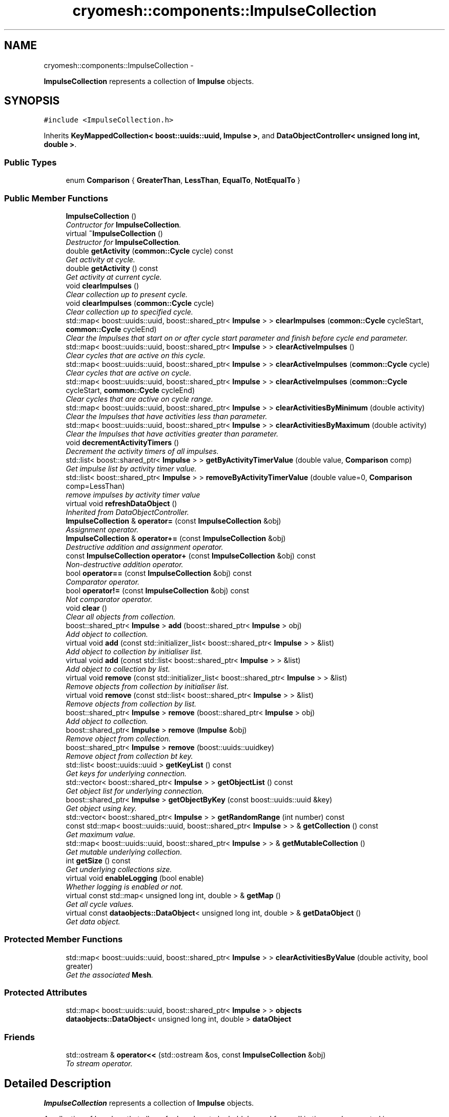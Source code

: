 .TH "cryomesh::components::ImpulseCollection" 3 "Mon Mar 14 2011" "cryomesh" \" -*- nroff -*-
.ad l
.nh
.SH NAME
cryomesh::components::ImpulseCollection \- 
.PP
\fBImpulseCollection\fP represents a collection of \fBImpulse\fP objects.  

.SH SYNOPSIS
.br
.PP
.PP
\fC#include <ImpulseCollection.h>\fP
.PP
Inherits \fBKeyMappedCollection< boost::uuids::uuid, Impulse >\fP, and \fBDataObjectController< unsigned long int, double >\fP.
.SS "Public Types"

.in +1c
.ti -1c
.RI "enum \fBComparison\fP { \fBGreaterThan\fP, \fBLessThan\fP, \fBEqualTo\fP, \fBNotEqualTo\fP }"
.br
.in -1c
.SS "Public Member Functions"

.in +1c
.ti -1c
.RI "\fBImpulseCollection\fP ()"
.br
.RI "\fIContructor for \fBImpulseCollection\fP. \fP"
.ti -1c
.RI "virtual \fB~ImpulseCollection\fP ()"
.br
.RI "\fIDestructor for \fBImpulseCollection\fP. \fP"
.ti -1c
.RI "double \fBgetActivity\fP (\fBcommon::Cycle\fP cycle) const "
.br
.RI "\fIGet activity at cycle. \fP"
.ti -1c
.RI "double \fBgetActivity\fP () const "
.br
.RI "\fIGet activity at current cycle. \fP"
.ti -1c
.RI "void \fBclearImpulses\fP ()"
.br
.RI "\fIClear collection up to present cycle. \fP"
.ti -1c
.RI "void \fBclearImpulses\fP (\fBcommon::Cycle\fP cycle)"
.br
.RI "\fIClear collection up to specified cycle. \fP"
.ti -1c
.RI "std::map< boost::uuids::uuid, boost::shared_ptr< \fBImpulse\fP > > \fBclearImpulses\fP (\fBcommon::Cycle\fP cycleStart, \fBcommon::Cycle\fP cycleEnd)"
.br
.RI "\fIClear the Impulses that start on or after cycle start parameter and finish before cycle end parameter. \fP"
.ti -1c
.RI "std::map< boost::uuids::uuid, boost::shared_ptr< \fBImpulse\fP > > \fBclearActiveImpulses\fP ()"
.br
.RI "\fIClear cycles that are active on this cycle. \fP"
.ti -1c
.RI "std::map< boost::uuids::uuid, boost::shared_ptr< \fBImpulse\fP > > \fBclearActiveImpulses\fP (\fBcommon::Cycle\fP cycle)"
.br
.RI "\fIClear cycles that are active on cycle. \fP"
.ti -1c
.RI "std::map< boost::uuids::uuid, boost::shared_ptr< \fBImpulse\fP > > \fBclearActiveImpulses\fP (\fBcommon::Cycle\fP cycleStart, \fBcommon::Cycle\fP cycleEnd)"
.br
.RI "\fIClear cycles that are active on cycle range. \fP"
.ti -1c
.RI "std::map< boost::uuids::uuid, boost::shared_ptr< \fBImpulse\fP > > \fBclearActivitiesByMinimum\fP (double activity)"
.br
.RI "\fIClear the Impulses that have activities less than parameter. \fP"
.ti -1c
.RI "std::map< boost::uuids::uuid, boost::shared_ptr< \fBImpulse\fP > > \fBclearActivitiesByMaximum\fP (double activity)"
.br
.RI "\fIClear the Impulses that have activities greater than parameter. \fP"
.ti -1c
.RI "void \fBdecrementActivityTimers\fP ()"
.br
.RI "\fIDecrement the activity timers of all impulses. \fP"
.ti -1c
.RI "std::list< boost::shared_ptr< \fBImpulse\fP > > \fBgetByActivityTimerValue\fP (double value, \fBComparison\fP comp)"
.br
.RI "\fIGet impulse list by activity timer value. \fP"
.ti -1c
.RI "std::list< boost::shared_ptr< \fBImpulse\fP > > \fBremoveByActivityTimerValue\fP (double value=0, \fBComparison\fP comp=LessThan)"
.br
.RI "\fIremove impulses by activity timer value \fP"
.ti -1c
.RI "virtual void \fBrefreshDataObject\fP ()"
.br
.RI "\fIInherited from DataObjectController. \fP"
.ti -1c
.RI "\fBImpulseCollection\fP & \fBoperator=\fP (const \fBImpulseCollection\fP &obj)"
.br
.RI "\fIAssignment operator. \fP"
.ti -1c
.RI "\fBImpulseCollection\fP & \fBoperator+=\fP (const \fBImpulseCollection\fP &obj)"
.br
.RI "\fIDestructive addition and assignment operator. \fP"
.ti -1c
.RI "const \fBImpulseCollection\fP \fBoperator+\fP (const \fBImpulseCollection\fP &obj) const "
.br
.RI "\fINon-destructive addition operator. \fP"
.ti -1c
.RI "bool \fBoperator==\fP (const \fBImpulseCollection\fP &obj) const "
.br
.RI "\fIComparator operator. \fP"
.ti -1c
.RI "bool \fBoperator!=\fP (const \fBImpulseCollection\fP &obj) const "
.br
.RI "\fINot comparator operator. \fP"
.ti -1c
.RI "void \fBclear\fP ()"
.br
.RI "\fIClear all objects from collection. \fP"
.ti -1c
.RI "boost::shared_ptr< \fBImpulse\fP > \fBadd\fP (boost::shared_ptr< \fBImpulse\fP > obj)"
.br
.RI "\fIAdd object to collection. \fP"
.ti -1c
.RI "virtual void \fBadd\fP (const std::initializer_list< boost::shared_ptr< \fBImpulse\fP > > &list)"
.br
.RI "\fIAdd object to collection by initialiser list. \fP"
.ti -1c
.RI "virtual void \fBadd\fP (const std::list< boost::shared_ptr< \fBImpulse\fP > > &list)"
.br
.RI "\fIAdd object to collection by list. \fP"
.ti -1c
.RI "virtual void \fBremove\fP (const std::initializer_list< boost::shared_ptr< \fBImpulse\fP > > &list)"
.br
.RI "\fIRemove objects from collection by initialiser list. \fP"
.ti -1c
.RI "virtual void \fBremove\fP (const std::list< boost::shared_ptr< \fBImpulse\fP > > &list)"
.br
.RI "\fIRemove objects from collection by list. \fP"
.ti -1c
.RI "boost::shared_ptr< \fBImpulse\fP > \fBremove\fP (boost::shared_ptr< \fBImpulse\fP > obj)"
.br
.RI "\fIAdd object to collection. \fP"
.ti -1c
.RI "boost::shared_ptr< \fBImpulse\fP > \fBremove\fP (\fBImpulse\fP &obj)"
.br
.RI "\fIRemove object from collection. \fP"
.ti -1c
.RI "boost::shared_ptr< \fBImpulse\fP > \fBremove\fP (boost::uuids::uuidkey)"
.br
.RI "\fIRemove object from collection bt key. \fP"
.ti -1c
.RI "std::list< boost::uuids::uuid > \fBgetKeyList\fP () const"
.br
.RI "\fIGet keys for underlying connection. \fP"
.ti -1c
.RI "std::vector< boost::shared_ptr< \fBImpulse\fP > > \fBgetObjectList\fP () const"
.br
.RI "\fIGet object list for underlying connection. \fP"
.ti -1c
.RI "boost::shared_ptr< \fBImpulse\fP > \fBgetObjectByKey\fP (const boost::uuids::uuid &key)"
.br
.RI "\fIGet object using key. \fP"
.ti -1c
.RI "std::vector< boost::shared_ptr< \fBImpulse\fP > > \fBgetRandomRange\fP (int number) const"
.br
.ti -1c
.RI "const std::map< boost::uuids::uuid, boost::shared_ptr< \fBImpulse\fP > > & \fBgetCollection\fP () const"
.br
.RI "\fIGet maximum value. \fP"
.ti -1c
.RI "std::map< boost::uuids::uuid, boost::shared_ptr< \fBImpulse\fP > > & \fBgetMutableCollection\fP ()"
.br
.RI "\fIGet mutable underlying collection. \fP"
.ti -1c
.RI "int \fBgetSize\fP () const"
.br
.RI "\fIGet underlying collections size. \fP"
.ti -1c
.RI "virtual void \fBenableLogging\fP (bool enable)"
.br
.RI "\fIWhether logging is enabled or not. \fP"
.ti -1c
.RI "virtual const std::map< unsigned long int, double > & \fBgetMap\fP ()"
.br
.RI "\fIGet all cycle values. \fP"
.ti -1c
.RI "virtual const \fBdataobjects::DataObject\fP< unsigned long int, double > & \fBgetDataObject\fP ()"
.br
.RI "\fIGet data object. \fP"
.in -1c
.SS "Protected Member Functions"

.in +1c
.ti -1c
.RI "std::map< boost::uuids::uuid, boost::shared_ptr< \fBImpulse\fP > > \fBclearActivitiesByValue\fP (double activity, bool greater)"
.br
.RI "\fIGet the associated \fBMesh\fP. \fP"
.in -1c
.SS "Protected Attributes"

.in +1c
.ti -1c
.RI "std::map< boost::uuids::uuid, boost::shared_ptr< \fBImpulse\fP > > \fBobjects\fP"
.br
.ti -1c
.RI "\fBdataobjects::DataObject\fP< unsigned long int, double > \fBdataObject\fP"
.br
.in -1c
.SS "Friends"

.in +1c
.ti -1c
.RI "std::ostream & \fBoperator<<\fP (std::ostream &os, const \fBImpulseCollection\fP &obj)"
.br
.RI "\fITo stream operator. \fP"
.in -1c
.SH "Detailed Description"
.PP 
\fBImpulseCollection\fP represents a collection of \fBImpulse\fP objects. 

A collection of Impulses that allows for Impulses to be held, 'moved forward' in time, and summated in some way 
.PP
Definition at line 35 of file ImpulseCollection.h.
.SH "Member Enumeration Documentation"
.PP 
.SS "enum \fBcryomesh::components::ImpulseCollection::Comparison\fP"
.PP
\fBEnumerator: \fP
.in +1c
.TP
\fB\fIGreaterThan \fP\fP
.TP
\fB\fILessThan \fP\fP
.TP
\fB\fIEqualTo \fP\fP
.TP
\fB\fINotEqualTo \fP\fP

.PP
Definition at line 38 of file ImpulseCollection.h.
.SH "Constructor & Destructor Documentation"
.PP 
.SS "cryomesh::components::ImpulseCollection::ImpulseCollection ()"
.PP
Contructor for \fBImpulseCollection\fP. Contruct using default \fBMesh\fP 
.PP
Definition at line 16 of file ImpulseCollection.cpp.
.SS "cryomesh::components::ImpulseCollection::~ImpulseCollection ()\fC [virtual]\fP"
.PP
Destructor for \fBImpulseCollection\fP. Destructor 
.PP
Definition at line 20 of file ImpulseCollection.cpp.
.SH "Member Function Documentation"
.PP 
.SS "boost::shared_ptr<\fBImpulse\fP > \fBcryomesh::common::KeyMappedCollection\fP< boost::uuids::uuid , \fBImpulse\fP  >::add (boost::shared_ptr< Impulse  >obj)\fC [inline, inherited]\fP"
.PP
Add object to collection. \fBParameters:\fP
.RS 4
\fIboost::shared_ptr<T>\fP obj The object to be added to the collection
.RE
.PP
\fBReturns:\fP
.RS 4
boost::shared_ptr<T> The object added to the collection 
.RE
.PP

.PP
Definition at line 59 of file KeyMappedCollection.h.
.SS "virtual void \fBcryomesh::common::KeyMappedCollection\fP< boost::uuids::uuid , \fBImpulse\fP  >::add (const std::initializer_list< boost::shared_ptr< Impulse  > > &list)\fC [inline, virtual, inherited]\fP"
.PP
Add object to collection by initialiser list. \fBParameters:\fP
.RS 4
\fIstd::initialiser_list<T>\fP obj The values to be added to the collection 
.RE
.PP

.PP
Definition at line 70 of file KeyMappedCollection.h.
.SS "virtual void \fBcryomesh::common::KeyMappedCollection\fP< boost::uuids::uuid , \fBImpulse\fP  >::add (const std::list< boost::shared_ptr< Impulse  > > &list)\fC [inline, virtual, inherited]\fP"
.PP
Add object to collection by list. \fBParameters:\fP
.RS 4
\fIstd::list<T>\fP list The list values to be added to the collection 
.RE
.PP

.PP
Definition at line 88 of file KeyMappedCollection.h.
.SS "void \fBcryomesh::common::KeyMappedCollection\fP< boost::uuids::uuid , \fBImpulse\fP  >::clear ()\fC [inline, inherited]\fP"
.PP
Clear all objects from collection. 
.PP
Definition at line 45 of file KeyMappedCollection.h.
.SS "std::map< boost::uuids::uuid, boost::shared_ptr< \fBImpulse\fP > > cryomesh::components::ImpulseCollection::clearActiveImpulses ()"
.PP
Clear cycles that are active on this cycle. Update the collection to by dropping all impulses that are active on this cycle
.PP
\fBReturns:\fP
.RS 4
std::map<boost::uuids::uuid, boost::shared_ptr<Impulse> > The collection of deleted impulses 
.RE
.PP

.PP
Definition at line 100 of file ImpulseCollection.cpp.
.PP
References cryomesh::common::TimeKeeper::getTimeKeeper().
.PP
Referenced by clearActiveImpulses(), and cryomesh::components::Node::update().
.SS "std::map< boost::uuids::uuid, boost::shared_ptr< \fBImpulse\fP > > cryomesh::components::ImpulseCollection::clearActiveImpulses (\fBcommon::Cycle\fPcycleStart, \fBcommon::Cycle\fPcycleEnd)"
.PP
Clear cycles that are active on cycle range. Interval is [cycle_start,cycle_end)
.PP
Update the collection to by dropping all impulses that are active on cycle range
.PP
\fBParameters:\fP
.RS 4
\fI\fBcommon::Cycle\fP\fP cycleStart The start cycle to drop inclusive impulses from 
.br
\fI\fBcommon::Cycle\fP\fP cycleEnd The end cycle to drop inclusive impulses from excluded
.RE
.PP
\fBReturns:\fP
.RS 4
std::map<boost::uuids::uuid, boost::shared_ptr<Impulse> > The collection of deleted impulses 
.RE
.PP

.PP
Definition at line 109 of file ImpulseCollection.cpp.
.PP
References cryomesh::components::Impulse::getFirstActiveCycle(), cryomesh::components::Impulse::getLastActiveCycle(), cryomesh::common::KeyMappedCollection< boost::uuids::uuid, Impulse >::getMutableCollection(), and cryomesh::components::Impulse::isActive().
.SS "std::map< boost::uuids::uuid, boost::shared_ptr< \fBImpulse\fP > > cryomesh::components::ImpulseCollection::clearActiveImpulses (\fBcommon::Cycle\fPcycle)"
.PP
Clear cycles that are active on cycle. Update the collection to by dropping all impulses that are active on cycle
.PP
\fBParameters:\fP
.RS 4
\fI\fBcommon::Cycle\fP\fP cycle The cycle to drop inclusive impulses from
.RE
.PP
\fBReturns:\fP
.RS 4
std::map<boost::uuids::uuid, boost::shared_ptr<Impulse> > The collection of deleted impulses 
.RE
.PP

.PP
Definition at line 105 of file ImpulseCollection.cpp.
.PP
References clearActiveImpulses().
.SS "std::map< boost::uuids::uuid, boost::shared_ptr< \fBImpulse\fP > > cryomesh::components::ImpulseCollection::clearActivitiesByMaximum (doubleactivity)"
.PP
Clear the Impulses that have activities greater than parameter. \fBParameters:\fP
.RS 4
\fIdouble\fP activity The maximum activity impulses must have to avoid deleteion
.RE
.PP
\fBReturns:\fP
.RS 4
std::map<boost::uuids::uuid, boost::shared_ptr<Impulse> > The deleted collection of impulses 
.RE
.PP

.PP
Definition at line 159 of file ImpulseCollection.cpp.
.PP
References clearActivitiesByValue().
.SS "std::map< boost::uuids::uuid, boost::shared_ptr< \fBImpulse\fP > > cryomesh::components::ImpulseCollection::clearActivitiesByMinimum (doubleactivity)"
.PP
Clear the Impulses that have activities less than parameter. \fBParameters:\fP
.RS 4
\fIdouble\fP activity The minimum activity impulses must have to avoid deleteion
.RE
.PP
\fBReturns:\fP
.RS 4
std::map<boost::uuids::uuid, boost::shared_ptr<Impulse> > The deleted collection of impulses 
.RE
.PP

.PP
Definition at line 155 of file ImpulseCollection.cpp.
.PP
References clearActivitiesByValue().
.SS "std::map< boost::uuids::uuid, boost::shared_ptr< \fBImpulse\fP > > cryomesh::components::ImpulseCollection::clearActivitiesByValue (doubleactivity, boolgreater)\fC [protected]\fP"
.PP
Get the associated \fBMesh\fP. \fBReturns:\fP
.RS 4
\fBMesh\fP
.RE
.PP
const boost::shared_ptr<Mesh> getMesh() const; Clear the Impulses that have activities greater or less than parameter
.PP
\fBParameters:\fP
.RS 4
\fIdouble\fP activity The maximum or minimum activity impulses must have to avoid deleteion 
.br
\fIbool\fP True is first parameter is maximum allowed value, false if its the minimum
.RE
.PP
\fBReturns:\fP
.RS 4
std::map<boost::uuids::uuid, boost::shared_ptr<Impulse> > The deleted collection of impulses 
.RE
.PP

.PP
Definition at line 342 of file ImpulseCollection.cpp.
.PP
References cryomesh::common::KeyMappedCollection< boost::uuids::uuid, Impulse >::getMutableCollection().
.PP
Referenced by clearActivitiesByMaximum(), and clearActivitiesByMinimum().
.SS "void cryomesh::components::ImpulseCollection::clearImpulses (\fBcommon::Cycle\fPcycle)"
.PP
Clear collection up to specified cycle. Update the collection to specified cycle (non-inclusive) by dropping all impulses that are 'in the past' relative to that cycle. Interval is [0,cycle)
.PP
\fBParameters:\fP
.RS 4
\fI\fBcommon::Cycle\fP\fP cycle The cycle that is the cutoff point for the collection 
.RE
.PP

.PP
Definition at line 50 of file ImpulseCollection.cpp.
.PP
References clearImpulses().
.SS "std::map< boost::uuids::uuid, boost::shared_ptr< \fBImpulse\fP > > cryomesh::components::ImpulseCollection::clearImpulses (\fBcommon::Cycle\fPcycleStart, \fBcommon::Cycle\fPcycleEnd)"
.PP
Clear the Impulses that start on or after cycle start parameter and finish before cycle end parameter. Interval is [cycle_start,cycle_end)
.PP
\fBParameters:\fP
.RS 4
\fICycle\fP cycleStart Cycle parameter that marks the start of the cleared area 
.br
\fICycle\fP cycleEnd Cycle parameter that marks the end of the cleared area (non-inclusive)
.RE
.PP
\fBReturns:\fP
.RS 4
std::map<boost::uuids::uuid, boost::shared_ptr<Impulse> > The deleted collection of impulses 
.RE
.PP

.PP
Definition at line 54 of file ImpulseCollection.cpp.
.PP
References cryomesh::common::KeyMappedCollection< boost::uuids::uuid, Impulse >::getMutableCollection().
.SS "void cryomesh::components::ImpulseCollection::clearImpulses ()"
.PP
Clear collection up to present cycle. Update the collection to present cycle (non-inclusive) by dropping all impulses that are 'in the past' relative to that cycle. Interval is [0,present_cycle) 
.PP
Definition at line 46 of file ImpulseCollection.cpp.
.PP
References cryomesh::common::TimeKeeper::getTimeKeeper().
.PP
Referenced by clearImpulses(), and cryomesh::components::Node::updateImpulses().
.SS "void cryomesh::components::ImpulseCollection::decrementActivityTimers ()"
.PP
Decrement the activity timers of all impulses. 
.PP
Definition at line 163 of file ImpulseCollection.cpp.
.PP
References cryomesh::common::KeyMappedCollection< boost::uuids::uuid, Impulse >::getMutableCollection().
.SS "virtual void \fBcryomesh::dataobjects::DataObjectController\fP< unsigned long int , double  >::enableLogging (boolenable)\fC [inline, virtual, inherited]\fP"
.PP
Whether logging is enabled or not. \fBParameters:\fP
.RS 4
\fIbool\fP enable True to enable logging, false otherwise 
.RE
.PP

.PP
Definition at line 41 of file DataObjectController.h.
.SS "double cryomesh::components::ImpulseCollection::getActivity () const"
.PP
Get activity at current cycle. Sum all the Impulses in the collection on the current cycle and return activity
.PP
\fBReturns:\fP
.RS 4
double The activity on specified cycle 
.RE
.PP

.PP
Definition at line 41 of file ImpulseCollection.cpp.
.PP
References cryomesh::common::TimeKeeper::getTimeKeeper().
.PP
Referenced by refreshDataObject().
.SS "double cryomesh::components::ImpulseCollection::getActivity (\fBcommon::Cycle\fPcycle) const"
.PP
Get activity at cycle. Sum all the Impulses in the collection on specified cycle and return activity
.PP
\fBParameters:\fP
.RS 4
\fICycle\fP cycle The cycle to calculate the activity on
.RE
.PP
\fBReturns:\fP
.RS 4
double The activity on specified cycle 
.RE
.PP

.PP
Definition at line 23 of file ImpulseCollection.cpp.
.PP
References cryomesh::common::KeyMappedCollection< boost::uuids::uuid, Impulse >::getCollection(), and cryomesh::common::KeyMappedCollection< boost::uuids::uuid, Impulse >::objects.
.SS "std::list< boost::shared_ptr< \fBImpulse\fP > > cryomesh::components::ImpulseCollection::getByActivityTimerValue (doublevalue, \fBImpulseCollection::Comparison\fPcomp)"
.PP
Get impulse list by activity timer value. \fBParameters:\fP
.RS 4
\fIdouble\fP value activity timer value 
.br
\fIComparison\fP comp What comparison to make with the value
.RE
.PP
\fBReturns:\fP
.RS 4
std::list<boost::shared_ptr< Impulse> > The list of impulses that meet the comparison 
.RE
.PP

.PP
Definition at line 179 of file ImpulseCollection.cpp.
.PP
References cryomesh::common::Maths::compareDoubles(), EqualTo, cryomesh::common::KeyMappedCollection< boost::uuids::uuid, Impulse >::getMutableCollection(), GreaterThan, and LessThan.
.PP
Referenced by removeByActivityTimerValue().
.SS "const std::map<boost::uuids::uuid , boost::shared_ptr<\fBImpulse\fP > >& \fBcryomesh::common::KeyMappedCollection\fP< boost::uuids::uuid , \fBImpulse\fP  >::getCollection () const\fC [inline, inherited]\fP"
.PP
Get maximum value. \fBReturns:\fP
.RS 4
T The maximum value Get underlying collection
.PP
const std::map<U, boost::shared_ptr<T> > & The collection 
.RE
.PP

.PP
Definition at line 309 of file KeyMappedCollection.h.
.PP
Referenced by getActivity(), and operator==().
.SS "virtual const \fBdataobjects::DataObject\fP<unsigned long int , double >& \fBcryomesh::dataobjects::DataObjectController\fP< unsigned long int , double  >::getDataObject ()\fC [inline, virtual, inherited]\fP"
.PP
Get data object. \fBReturns:\fP
.RS 4
dataobjects::DataObject<U,T> & The data object 
.RE
.PP

.PP
Definition at line 62 of file DataObjectController.h.
.SS "std::list<boost::uuids::uuid > \fBcryomesh::common::KeyMappedCollection\fP< boost::uuids::uuid , \fBImpulse\fP  >::getKeyList () const\fC [inline, inherited]\fP"
.PP
Get keys for underlying connection. \fBReturns:\fP
.RS 4
std::list<U> The list of keys 
.RE
.PP

.PP
Definition at line 208 of file KeyMappedCollection.h.
.SS "virtual const std::map<unsigned long int , double >& \fBcryomesh::dataobjects::DataObjectController\fP< unsigned long int , double  >::getMap ()\fC [inline, virtual, inherited]\fP"
.PP
Get all cycle values. \fBReturns:\fP
.RS 4
std::map<unsigned long int, double> & The cycle values 
.RE
.PP

.PP
Definition at line 51 of file DataObjectController.h.
.SS "std::map<boost::uuids::uuid , boost::shared_ptr<\fBImpulse\fP > >& \fBcryomesh::common::KeyMappedCollection\fP< boost::uuids::uuid , \fBImpulse\fP  >::getMutableCollection ()\fC [inline, inherited]\fP"
.PP
Get mutable underlying collection. \fBReturns:\fP
.RS 4
const std::map<U, boost::shared_ptr<T> > & The mutable collection 
.RE
.PP

.PP
Definition at line 319 of file KeyMappedCollection.h.
.PP
Referenced by clearActiveImpulses(), clearActivitiesByValue(), clearImpulses(), decrementActivityTimers(), and getByActivityTimerValue().
.SS "boost::shared_ptr<\fBImpulse\fP > \fBcryomesh::common::KeyMappedCollection\fP< boost::uuids::uuid , \fBImpulse\fP  >::getObjectByKey (const boost::uuids::uuid  &key)\fC [inline, inherited]\fP"
.PP
Get object using key. \fBParameters:\fP
.RS 4
\fIU\fP key Key to search for 
.RE
.PP
\fBReturns:\fP
.RS 4
boost::shared_ptr<T> The found object 
.RE
.PP

.PP
Definition at line 250 of file KeyMappedCollection.h.
.SS "std::vector<boost::shared_ptr<\fBImpulse\fP > > \fBcryomesh::common::KeyMappedCollection\fP< boost::uuids::uuid , \fBImpulse\fP  >::getObjectList () const\fC [inline, inherited]\fP"
.PP
Get object list for underlying connection. \fBReturns:\fP
.RS 4
std::list<U> The list of object values 
.RE
.PP

.PP
Definition at line 228 of file KeyMappedCollection.h.
.SS "std::vector<boost::shared_ptr<\fBImpulse\fP > > \fBcryomesh::common::KeyMappedCollection\fP< boost::uuids::uuid , \fBImpulse\fP  >::getRandomRange (intnumber) const\fC [inline, inherited]\fP"
.PP
Definition at line 261 of file KeyMappedCollection.h.
.SS "int \fBcryomesh::common::KeyMappedCollection\fP< boost::uuids::uuid , \fBImpulse\fP  >::getSize () const\fC [inline, inherited]\fP"
.PP
Get underlying collections size. \fBReturns:\fP
.RS 4
int The collections size 
.RE
.PP

.PP
Definition at line 329 of file KeyMappedCollection.h.
.SS "bool cryomesh::components::ImpulseCollection::operator!= (const \fBImpulseCollection\fP &obj) const"
.PP
Not comparator operator. \fBParameters:\fP
.RS 4
\fIconst\fP \fBImpulseCollection\fP & obj RHS object
.RE
.PP
\fBReturns:\fP
.RS 4
bool True if not equal, false otherwise 
.RE
.PP

.PP
Definition at line 313 of file ImpulseCollection.cpp.
.SS "const \fBImpulseCollection\fP cryomesh::components::ImpulseCollection::operator+ (const \fBImpulseCollection\fP &obj) const"
.PP
Non-destructive addition operator. \fBParameters:\fP
.RS 4
\fIconst\fP \fBImpulseCollection\fP & obj RHS addition
.RE
.PP
\fBReturns:\fP
.RS 4
\fBImpulseCollection\fP New object after addition 
.RE
.PP

.PP
Definition at line 259 of file ImpulseCollection.cpp.
.SS "\fBImpulseCollection\fP & cryomesh::components::ImpulseCollection::operator+= (const \fBImpulseCollection\fP &obj)"
.PP
Destructive addition and assignment operator. \fBParameters:\fP
.RS 4
\fIconst\fP \fBImpulseCollection\fP & obj RHS addition
.RE
.PP
\fBReturns:\fP
.RS 4
\fBImpulseCollection\fP & This object after addition and assignment 
.RE
.PP

.PP
Definition at line 239 of file ImpulseCollection.cpp.
.PP
References cryomesh::common::KeyMappedCollection< U, T >::getCollection(), and cryomesh::common::KeyMappedCollection< boost::uuids::uuid, Impulse >::objects.
.SS "\fBImpulseCollection\fP & cryomesh::components::ImpulseCollection::operator= (const \fBImpulseCollection\fP &obj)"
.PP
Assignment operator. \fBParameters:\fP
.RS 4
\fIconst\fP \fBImpulseCollection\fP & obj RHS assignment
.RE
.PP
\fBReturns:\fP
.RS 4
\fBImpulseCollection\fP & This object after assignment 
.RE
.PP

.PP
Definition at line 230 of file ImpulseCollection.cpp.
.PP
References cryomesh::common::KeyMappedCollection< U, T >::getCollection(), and cryomesh::common::KeyMappedCollection< boost::uuids::uuid, Impulse >::objects.
.SS "bool cryomesh::components::ImpulseCollection::operator== (const \fBImpulseCollection\fP &obj) const"
.PP
Comparator operator. \fBParameters:\fP
.RS 4
\fIconst\fP \fBImpulseCollection\fP & obj RHS object
.RE
.PP
\fBReturns:\fP
.RS 4
bool True if equal, false otherwise 
.RE
.PP

.PP
Definition at line 265 of file ImpulseCollection.cpp.
.PP
References cryomesh::common::KeyMappedCollection< U, T >::getCollection(), and cryomesh::common::KeyMappedCollection< boost::uuids::uuid, Impulse >::getCollection().
.SS "void cryomesh::components::ImpulseCollection::refreshDataObject ()\fC [virtual]\fP"
.PP
Inherited from DataObjectController. Overriden to force refresh update on call 
.PP
Reimplemented from \fBcryomesh::dataobjects::DataObjectController< unsigned long int, double >\fP.
.PP
Definition at line 210 of file ImpulseCollection.cpp.
.PP
References cryomesh::dataobjects::DataObject< U, T >::clear(), cryomesh::dataobjects::DataObjectController< unsigned long int, double >::dataObject, getActivity(), cryomesh::dataobjects::DataObject< U, T >::getDatasetMaximumSize(), cryomesh::common::TimeKeeper::getTimeKeeper(), cryomesh::dataobjects::DataObject< U, T >::insert(), cryomesh::dataobjects::DataObject< U, T >::isLoggingEnabled(), and cryomesh::common::Cycle::toULInt().
.SS "virtual void \fBcryomesh::common::KeyMappedCollection\fP< boost::uuids::uuid , \fBImpulse\fP  >::remove (const std::list< boost::shared_ptr< Impulse  > > &list)\fC [inline, virtual, inherited]\fP"
.PP
Remove objects from collection by list. \fBParameters:\fP
.RS 4
\fIstd::list<T>\fP list The list values to be removed to the collection 
.RE
.PP

.PP
Definition at line 124 of file KeyMappedCollection.h.
.SS "boost::shared_ptr<\fBImpulse\fP > \fBcryomesh::common::KeyMappedCollection\fP< boost::uuids::uuid , \fBImpulse\fP  >::remove (boost::uuids::uuidkey)\fC [inline, inherited]\fP"
.PP
Remove object from collection bt key. \fBParameters:\fP
.RS 4
\fIU\fP key The ey of the object to be removed from the collection
.RE
.PP
\fBReturns:\fP
.RS 4
boost::shared_ptr<T> The object removed from the collection 
.RE
.PP

.PP
Definition at line 191 of file KeyMappedCollection.h.
.SS "virtual void \fBcryomesh::common::KeyMappedCollection\fP< boost::uuids::uuid , \fBImpulse\fP  >::remove (const std::initializer_list< boost::shared_ptr< Impulse  > > &list)\fC [inline, virtual, inherited]\fP"
.PP
Remove objects from collection by initialiser list. \fBParameters:\fP
.RS 4
\fIstd::initialiser_list<T>\fP obj The values to be removed from the collection 
.RE
.PP

.PP
Definition at line 106 of file KeyMappedCollection.h.
.SS "boost::shared_ptr<\fBImpulse\fP > \fBcryomesh::common::KeyMappedCollection\fP< boost::uuids::uuid , \fBImpulse\fP  >::remove (boost::shared_ptr< Impulse  >obj)\fC [inline, inherited]\fP"
.PP
Add object to collection. \fBParameters:\fP
.RS 4
\fIT\fP & refobj The object to be added to the collection
.RE
.PP
\fBReturns:\fP
.RS 4
boost::shared_ptr<T> The object added to the collection
.RE
.PP
boost::shared_ptr<T> add(T & refobj) { boost::shared_ptr<T> obj = boost::shared_ptr<T>(&refobj); objects[obj->getKey()] = obj; return objects.find(obj->getKey())->second; } Remove object from collection
.PP
\fBParameters:\fP
.RS 4
\fIboost::shared_ptr<T>\fP obj The object to be removed from the collection
.RE
.PP
\fBReturns:\fP
.RS 4
boost::shared_ptr<T> The object removed from the collection 
.RE
.PP

.PP
Definition at line 163 of file KeyMappedCollection.h.
.SS "boost::shared_ptr<\fBImpulse\fP > \fBcryomesh::common::KeyMappedCollection\fP< boost::uuids::uuid , \fBImpulse\fP  >::remove (Impulse  &obj)\fC [inline, inherited]\fP"
.PP
Remove object from collection. \fBParameters:\fP
.RS 4
\fIT\fP & obj The object to be removed from the collection
.RE
.PP
\fBReturns:\fP
.RS 4
boost::shared_ptr<T> The object removed from the collection 
.RE
.PP

.PP
Definition at line 177 of file KeyMappedCollection.h.
.SS "std::list< boost::shared_ptr< \fBImpulse\fP > > cryomesh::components::ImpulseCollection::removeByActivityTimerValue (doublevalue = \fC0\fP, \fBImpulseCollection::Comparison\fPcomp = \fCLessThan\fP)"
.PP
remove impulses by activity timer value \fBParameters:\fP
.RS 4
\fIdouble\fP value activity timer value 
.br
\fIComparison\fP comp What comparison to make with the value
.RE
.PP
\fBReturns:\fP
.RS 4
std::list<boost::shared_ptr< Impulse> > The that meet the comparison and were removed 
.RE
.PP

.PP
Definition at line 203 of file ImpulseCollection.cpp.
.PP
References getByActivityTimerValue().
.SH "Friends And Related Function Documentation"
.PP 
.SS "std::ostream& operator<< (std::ostream &os, const \fBImpulseCollection\fP &obj)\fC [friend]\fP"
.PP
To stream operator. \fBParameters:\fP
.RS 4
\fIstd::ostream\fP & os The output stream 
.br
\fIconst\fP \fBImpulseCollection\fP & obj The object to stream
.RE
.PP
\fBReturns:\fP
.RS 4
std::ostream & The output stream 
.RE
.PP

.PP
Definition at line 317 of file ImpulseCollection.cpp.
.SH "Member Data Documentation"
.PP 
.SS "\fBdataobjects::DataObject\fP<unsigned long int , double > \fBcryomesh::dataobjects::DataObjectController\fP< unsigned long int , double  >::\fBdataObject\fP\fC [protected, inherited]\fP"
.PP
Definition at line 79 of file DataObjectController.h.
.PP
Referenced by refreshDataObject(), and cryomesh::components::Node::update().
.SS "std::map<boost::uuids::uuid , boost::shared_ptr<\fBImpulse\fP > > \fBcryomesh::common::KeyMappedCollection\fP< boost::uuids::uuid , \fBImpulse\fP  >::\fBobjects\fP\fC [protected, inherited]\fP"
.PP
Definition at line 339 of file KeyMappedCollection.h.
.PP
Referenced by getActivity(), operator+=(), and operator=().

.SH "Author"
.PP 
Generated automatically by Doxygen for cryomesh from the source code.
